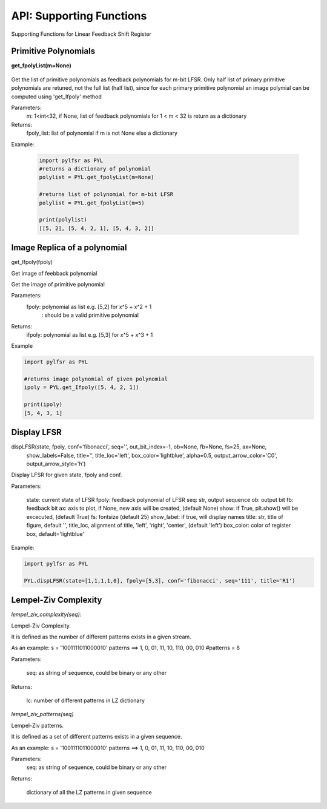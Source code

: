 API: Supporting Functions
========================

Supporting Functions for Linear Feedback Shift Register

Primitive Polynomials
--------------------

.. raw:: html
   <hr width=50 size=10>

**get_fpolyList(m=None)**
 
 .. raw:: html
   <hr width=50 size=10>
 
Get the list of primitive polynomials as feedback polynomials for m-bit LFSR.
Only half list of primary primitive polynomials are retuned, not the full list (half list), since for each primary primitive polynomial
an image polymial can be computed using 'get_Ifpoly' method

Parameters: 
   m: 1<int<32, if None, list of feedback polynomials for 1 < m < 32 is return as a dictionary

Returns: 
   fpoly_list: list of polynomial if m is not None else a dictionary

Example:
   
   .. code:: python

      import pylfsr as PYL
      #returns a dictionary of polynomial
      polylist = PYL.get_fpolyList(m=None)

      #returns list of polynomial for m-bit LFSR
      polylist = PYL.get_fpolyList(m=5)

      print(polylist)
      [[5, 2], [5, 4, 2, 1], [5, 4, 3, 2]]

Image Replica of a polynomial
--------------------

.. raw:: html
   <hr width=50 size=10>

get_Ifpoly(fpoly)

.. raw:: html
   <hr width=50 size=10>


Get image of feebback polynomial

Get the image of primitive polynomial

Parameters: 
     fpoly: polynomial as list e.g. [5,2] for x^5 + x^2 + 1
          : should be a valid primitive polynomial

Returns:
     ifpoly: polynomial as list e.g. [5,3] for x^5 + x^3 + 1

Example

.. code:: python

   import pylfsr as PYL

   #returns image polynomial of given polynomial
   ipoly = PYL.get_Ifpoly([5, 4, 2, 1])

   print(ipoly)
   [5, 4, 3, 1]



Display LFSR
--------------------


.. class:: highlights

 dispLFSR(state, fpoly, conf='fibonacci', seq='', out_bit_index=-1, ob=None, fb=None, fs=25, ax=None, 
           show_labels=False, title='', title_loc='left', box_color='lightblue', alpha=0.5, 
           output_arrow_color='C0', output_arrow_style='h')
    

Display LFSR for given state, fpoly and conf.
    
Parameters:
   
   state: current state of LFSR
   fpoly:  feedback polynomial of LFSR
   seq: str, output sequence
   ob: output bit
   fb: feedback bit
   ax: axis to plot, if None, new axis will be created, (default None)
   show: if True, plt.show() will be excecuted, (default True)
   fs:  fontsize (default 25)
   show_label: if true, will display names
   title: str, title of figure, default '',
   title_loc, alignment of title, 'left', 'right', 'center', (default 'left')
   box_color: color of register box, default='lightblue'

    
Example:
   
.. code:: python
      
      import pylfsr as PYL
      
      PYL.dispLFSR(state=[1,1,1,1,0], fpoly=[5,3], conf='fibonacci', seq='111', title='R1')


Lempel-Ziv Complexity
--------------------


*lempel_ziv_complexity(seq):*
    
Lempel-Ziv Complexity.

It is defined as the number of different patterns exists in a given stream.
    
As an example:
s = '1001111011000010'
patterns ==> 1, 0, 01, 11, 10, 110, 00, 010
#patterns = 8
    
Parameters:
   
   seq: as string of sequence, could be binary or any other
    
Returns:
   
   lc: number of different patterns in LZ dictionary
    
     

*lempel_ziv_patterns(seq)*
    
 
Lempel-Ziv patterns.
 
It is defined as a set of different patterns exists in a given sequence.

As an example:
s = '1001111011000010'
patterns ==> 1, 0, 01, 11, 10, 110, 00, 010

Parameters:      
   seq: as string of sequence, could be binary or any other

Returns:

   dictionary of all the LZ patterns in given sequence



